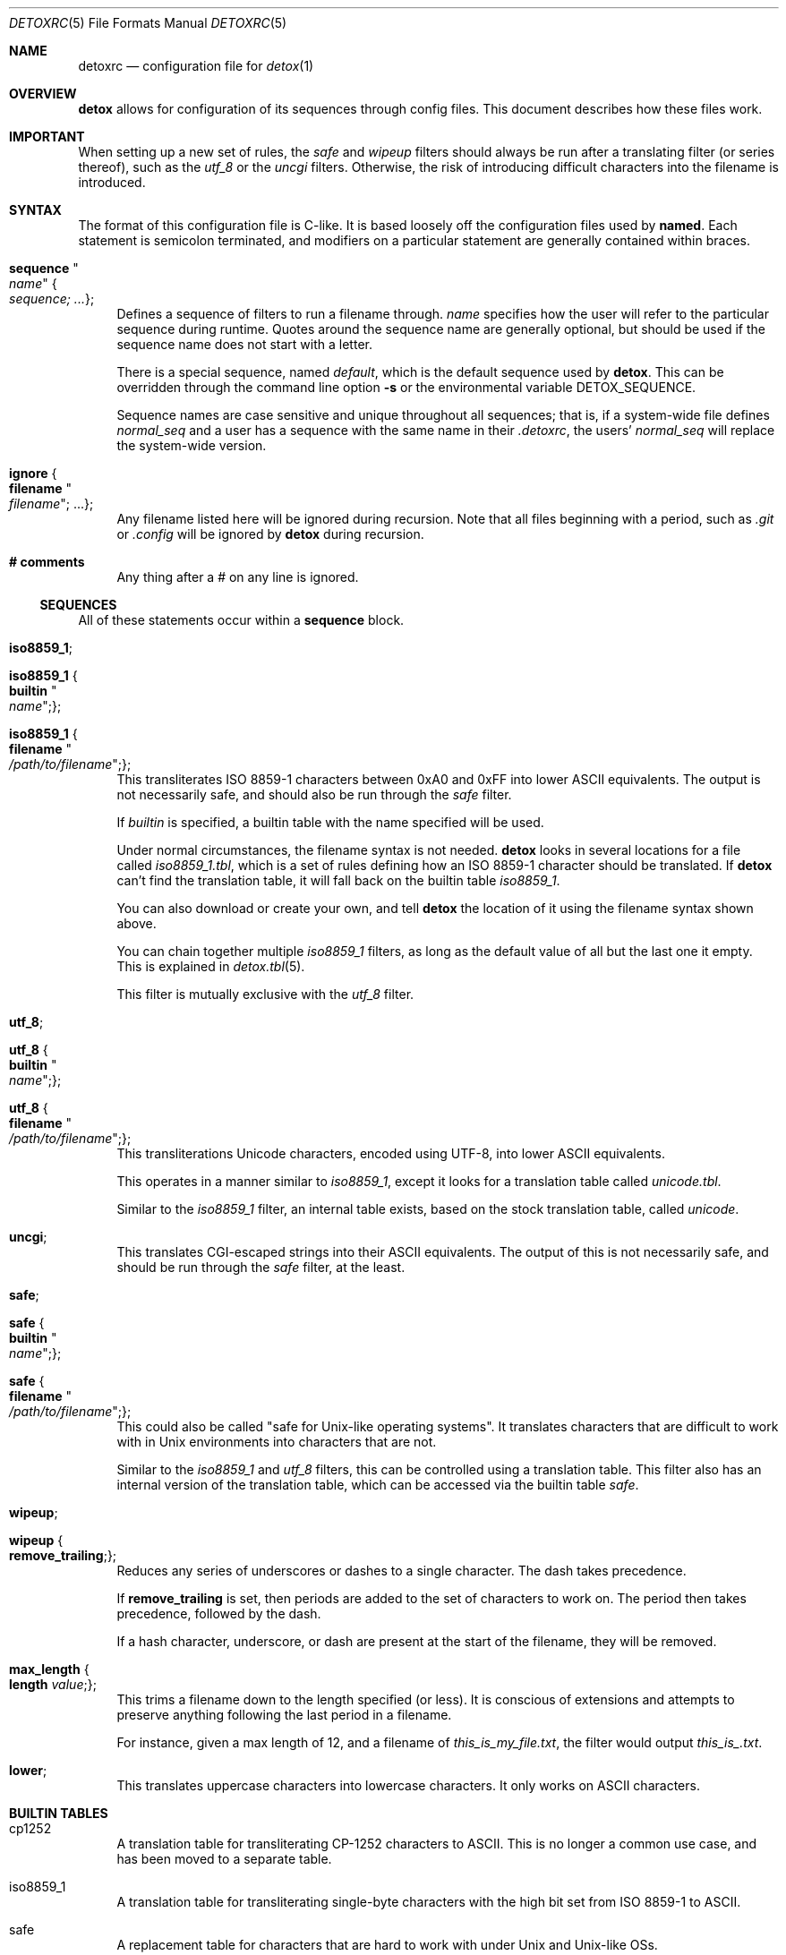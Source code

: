 .\"
.\" This file is part of the Detox package.
.\"
.\" Copyright (c) Doug Harple <detox.dharple@gmail.com>
.\"
.\" For the full copyright and license information, please view the LICENSE
.\" file that was distributed with this source code.
.\"
.Dd February 24, 2021
.Dt DETOXRC 5
.Os
.Sh NAME
.Nm detoxrc
.Nd configuration file for
.Xr detox 1
.Sh OVERVIEW
.Cm detox
allows for configuration of its sequences through config files.
This document describes how these files work.
.Sh IMPORTANT
When setting up a new set of rules, the
.Ar safe
and
.Ar wipeup
filters should always be run after a translating filter (or series thereof),
such as the
.Ar utf_8
or the
.Ar uncgi
filters.
Otherwise, the risk of introducing difficult characters into the filename is
introduced.
.Sh SYNTAX
The format of this configuration file is C-like.
It is based loosely off the configuration files used by
.Cm named .
Each statement is semicolon terminated, and modifiers on a particular statement
are generally contained within braces.
.Bl -tag -width 0.25i
.It Cm sequence Qo Ar name Qc Bro Ar sequence; ... Brc ;
Defines a sequence of filters to run a filename through.
.Ar name
specifies how the user will refer to the particular sequence during runtime.
Quotes around the sequence name are generally optional, but should be used if
the sequence name does not start with a letter.
.Pp
There is a special sequence, named
.Ar default ,
which is the default sequence used by
.Cm detox .
This can be overridden through the command line option
.Fl s
or the environmental variable
.Ev DETOX_SEQUENCE .
.Pp
Sequence names are case sensitive and unique throughout all sequences; that is,
if a system-wide file defines
.Ar normal_seq
and a user has a sequence with the same name in their
.Pa .detoxrc ,
the users'
.Ar normal_seq
will replace the system-wide version.
.It Cm ignore Bro Cm filename Qo Ar filename Qc ; ... Brc ;
Any filename listed here will be ignored during recursion.
Note that all files beginning with a period, such as
.Pa .git
or
.Pa .config
will be ignored by
.Cm detox
during recursion.
.It Cm # comments
Any thing after a # on any line is ignored.
.El
.Ss SEQUENCES
All of these statements occur within a
.Cm sequence
block.
.Bl -tag -width 0.25i
.It Cm iso8859_1 ;
.It Cm iso8859_1 Bro Cm builtin Qo Ar name Qc ; Brc ;
.It Cm iso8859_1 Bro Cm filename Qo Ar /path/to/filename Qc ; Brc ;
This transliterates ISO 8859-1 characters between 0xA0 and 0xFF into lower
ASCII equivalents.
The output is not necessarily safe, and should also be run through the
.Ar safe
filter.
.Pp
If
.Ar builtin
is specified, a builtin table with the name specified will be used.
.Pp
Under normal circumstances, the filename syntax is not needed.
.Cm detox
looks in several locations for a file called
.Pa iso8859_1.tbl ,
which is a set of rules defining how an ISO 8859-1 character should be
translated.
If
.Cm detox
can't find the translation table, it will fall back on the builtin table
.Pa iso8859_1 .
.Pp
You can also download or create your own, and tell
.Cm detox
the location of it using the filename syntax shown above.
.Pp
You can chain together multiple
.Ar iso8859_1
filters, as long as the default value of all but the last one it empty.
This is explained in
.Xr detox.tbl 5 .
.Pp
This filter is mutually exclusive with the
.Ar utf_8
filter.
.It Cm utf_8 ;
.It Cm utf_8 Bro Cm builtin Qo Ar name Qc ; Brc ;
.It Cm utf_8 Bro Cm filename Qo Ar /path/to/filename Qc ; Brc ;
This transliterations Unicode characters, encoded using UTF-8, into lower ASCII
equivalents.
.Pp
This operates in a manner similar to
.Ar iso8859_1 ,
except it looks for a translation table called
.Pa unicode.tbl .
.Pp
Similar to the
.Ar iso8859_1
filter, an internal table exists, based on the stock translation table, called
.Pa unicode .
.It Cm uncgi ;
This translates CGI-escaped strings into their ASCII equivalents.
The output of this is not necessarily safe, and should be run through the
.Ar safe
filter, at the least.
.It Cm safe ;
.It Cm safe Bro Cm builtin Qo Ar name Qc ; Brc ;
.It Cm safe Bro Cm filename Qo Ar /path/to/filename Qc ; Brc ;
This could also be called "safe for Unix-like operating systems".
It translates characters that are difficult to work with in Unix environments
into characters that are not.
.Pp
Similar to the
.Ar iso8859_1
and
.Ar utf_8
filters, this can be controlled using a translation table.
This filter also has an internal version of the translation table, which can be
accessed via the builtin table
.Ar safe .
.It Cm wipeup ;
.It Cm wipeup Bro Cm remove_trailing ; Brc ;
Reduces any series of underscores or dashes to a single character.
The dash takes precedence.
.Pp
If
.Cm remove_trailing
is set, then periods are added to the set of characters
to work on.
The period then takes precedence, followed by the dash.
.Pp
If a hash character, underscore, or dash are present at the start of the
filename, they will be removed.
.It Cm max_length Bro Cm length Ar value ; Brc ;
This trims a filename down to the length specified (or less).
It is conscious of extensions and attempts to preserve anything following the
last period in a filename.
.Pp
For instance, given a max length of 12, and a filename of
.Pa this_is_my_file.txt ,
the filter would output
.Pa this_is_.txt .
.It Cm lower ;
This translates uppercase characters into lowercase characters.
It only works on ASCII characters.
.El
.Sh BUILTIN TABLES
.Bl -tag -width 0.25i
.It cp1252
A translation table for transliterating CP-1252 characters to ASCII.
This is no longer a common use case, and has been moved to a separate table.
.It iso8859_1
A translation table for transliterating single-byte characters with the high
bit set from ISO 8859-1 to ASCII.
.It safe
A replacement table for characters that are hard to work with under Unix and
Unix-like OSs.
.It unicode
A translation table for transliterating multi-byte characters encoded in UTF-8
to ASCII.
.El
.Sh EXAMPLES
.Bd -literal
.\" START SAMPLE
# transliterate UTF-8 to ASCII (using chained tables), clean up
sequence utf8 {
  utf_8 {
    filename "/usr/local/share/detox/custom.tbl";
  };
  utf_8 {
    builtin "unicode";
  };
  safe {
    builtin "safe";
  };
  wipeup {
    remove_trailing;
  };
  max_length {
    length 128;
  };
};
# decode CGI, transliterate CP-1252 to ASCII, clean up
sequence "cgi-cp1252" {
  uncgi;
  iso8859_1 {
    builtin "cp1252";
  };
  safe {
    builtin "safe";
  };
};
.\" END SAMPLE
.Ed
.Sh SEE ALSO
.Xr detox 1 ,
.Xr inline-detox 1 ,
.Xr detox.tbl 5 ,
.Xr ascii 7 ,
.Xr iso_8859-1 7 ,
.Xr unicode 7 ,
.Xr utf-8 7
.Sh AUTHORS
detox was written by
.An "Doug Harple" .
